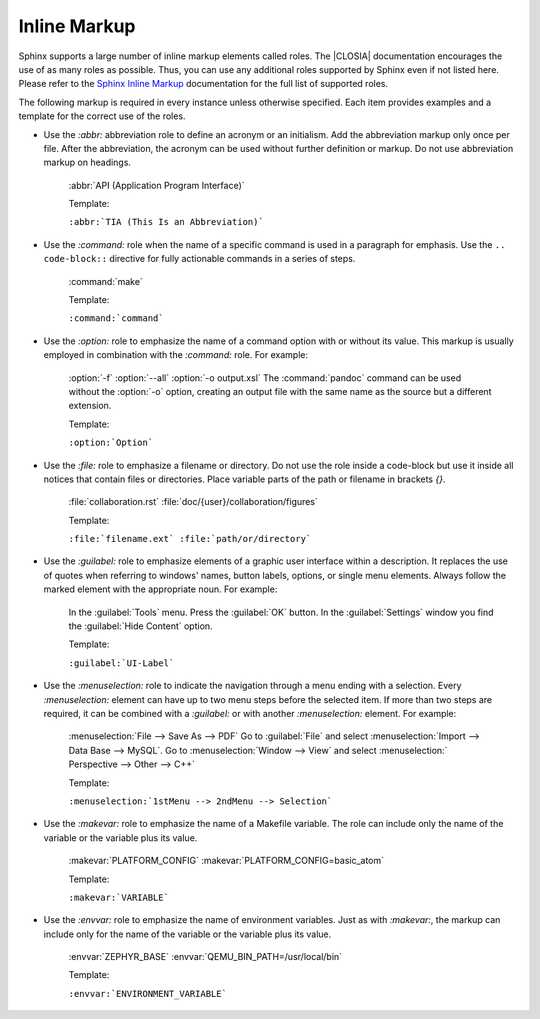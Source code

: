 .. _inline:

Inline Markup
*************

Sphinx supports a large number of inline markup elements called roles. The
|CLOSIA| documentation encourages the use of as many roles as
possible. Thus, you can use any additional roles supported by Sphinx
even if not listed here. Please refer to the `Sphinx Inline Markup`_
documentation for the full list of supported roles.

The following markup is required in every instance unless otherwise
specified. Each item provides examples and a template for the correct use of
the roles.

* Use the `:abbr:` abbreviation role to define an acronym or an initialism.
  Add the abbreviation markup only once per file. After the abbreviation, the
  acronym can be used without further definition or markup. Do not use
  abbreviation markup on headings.

   :abbr:`API (Application Program Interface)`

   Template:

   ``:abbr:`TIA (This Is an Abbreviation)```

* Use the `:command:` role when the name of a specific command is used in a
  paragraph for emphasis. Use the ``.. code-block::`` directive for fully
  actionable commands in a series of steps.

   :command:`make`

   Template:

   ``:command:`command```

* Use the `:option:` role to emphasize the name of a command option
  with or without its value. This markup is usually employed in
  combination with the `:command:` role. For example:

   :option:`-f`
   :option:`--all`
   :option:`-o output.xsl`
   The :command:`pandoc` command can be used without the :option:`-o`
   option, creating an output file with the same name as the source
   but a different extension.

   Template:

   ``:option:`Option```

* Use the `:file:` role to emphasize a filename or directory. Do not
  use the role inside a code-block but use it inside all notices that
  contain files or directories. Place variable parts of the path or filename in brackets `{}`.

   :file:`collaboration.rst` :file:`doc/{user}/collaboration/figures`

   Template:

   ``:file:`filename.ext` :file:`path/or/directory```

* Use the `:guilabel:` role to emphasize elements of a graphic
  user interface within a description. It replaces the use of quotes
  when referring to windows' names, button labels, options, or single
  menu elements. Always follow the marked element with the appropriate
  noun. For example:

   In the :guilabel:`Tools` menu.
   Press the :guilabel:`OK` button.
   In the :guilabel:`Settings` window you find the :guilabel:`Hide
   Content` option.

   Template:

   ``:guilabel:`UI-Label```

* Use the `:menuselection:` role to indicate the navigation through a menu
  ending with a selection. Every `:menuselection:` element can have up to two
  menu steps before the selected item. If more than two steps are required,
  it can be combined with a `:guilabel:` or with another `:menuselection:`
  element. For example:

   :menuselection:`File --> Save As --> PDF`
   Go to :guilabel:`File` and select :menuselection:`Import --> Data
   Base --> MySQL`.
   Go to :menuselection:`Window --> View` and select :menuselection:`
   Perspective --> Other --> C++`

   Template:

   ``:menuselection:`1stMenu --> 2ndMenu --> Selection```

* Use the `:makevar:` role to emphasize the name of a Makefile variable.
  The role can include only the name of the variable or the variable
  plus its value.

   :makevar:`PLATFORM_CONFIG`
   :makevar:`PLATFORM_CONFIG=basic_atom`

   Template:

   ``:makevar:`VARIABLE```

* Use the `:envvar:` role to emphasize the name of environment
  variables. Just as with `:makevar:`, the markup can include only for the
  name of the variable or the variable plus its value.

   :envvar:`ZEPHYR_BASE`
   :envvar:`QEMU_BIN_PATH=/usr/local/bin`

   Template:

   ``:envvar:`ENVIRONMENT_VARIABLE```

.. _Sphinx Inline Markup:
   http://sphinx-doc.org/markup/inline.html#inline-markup
